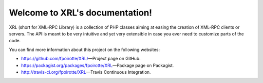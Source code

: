 Welcome to XRL's documentation!
===============================

XRL (short for XML-RPC Library) is a collection of PHP classes aiming at easing
the creation of XML-RPC clients or servers.
The API is meant to be very intuitive and yet very extensible in case you ever
need to customize parts of the code.

You can find more information about this project on the following websites:

*   https://github.com/fpoirotte/XRL/ |---| Project page on GitHub.
*   https://packagist.org/packages/fpoirotte/XRL |---| Package page on Packagist.
*   http://travis-ci.org/fpoirotte/XRL |---| Travis Continuous Integration.


..  |---| unicode:: U+02014 .. em dash
    :trim:

.. vim: ts=4 et
